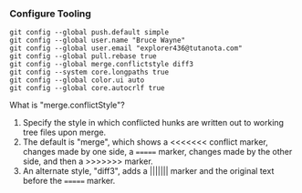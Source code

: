 *** Configure Tooling

   #+BEGIN_EXAMPLE
   git config --global push.default simple
   git config --global user.name "Bruce Wayne"
   git config --global user.email "explorer436@tutanota.com"
   git config --global pull.rebase true
   git config --global merge.conflictstyle diff3
   git config --system core.longpaths true
   git config --global color.ui auto
   git config --global core.autocrlf true
   #+END_EXAMPLE

What is "merge.conflictStyle"?

1. Specify the style in which conflicted hunks are written out to working tree files upon merge.
1. The default is "merge", which shows a <<<<<<< conflict marker, changes made by one side, a ======= marker, changes made by the other side, and then a >>>>>>> marker.
1. An alternate style, "diff3", adds a ||||||| marker and the original text before the ======= marker.
